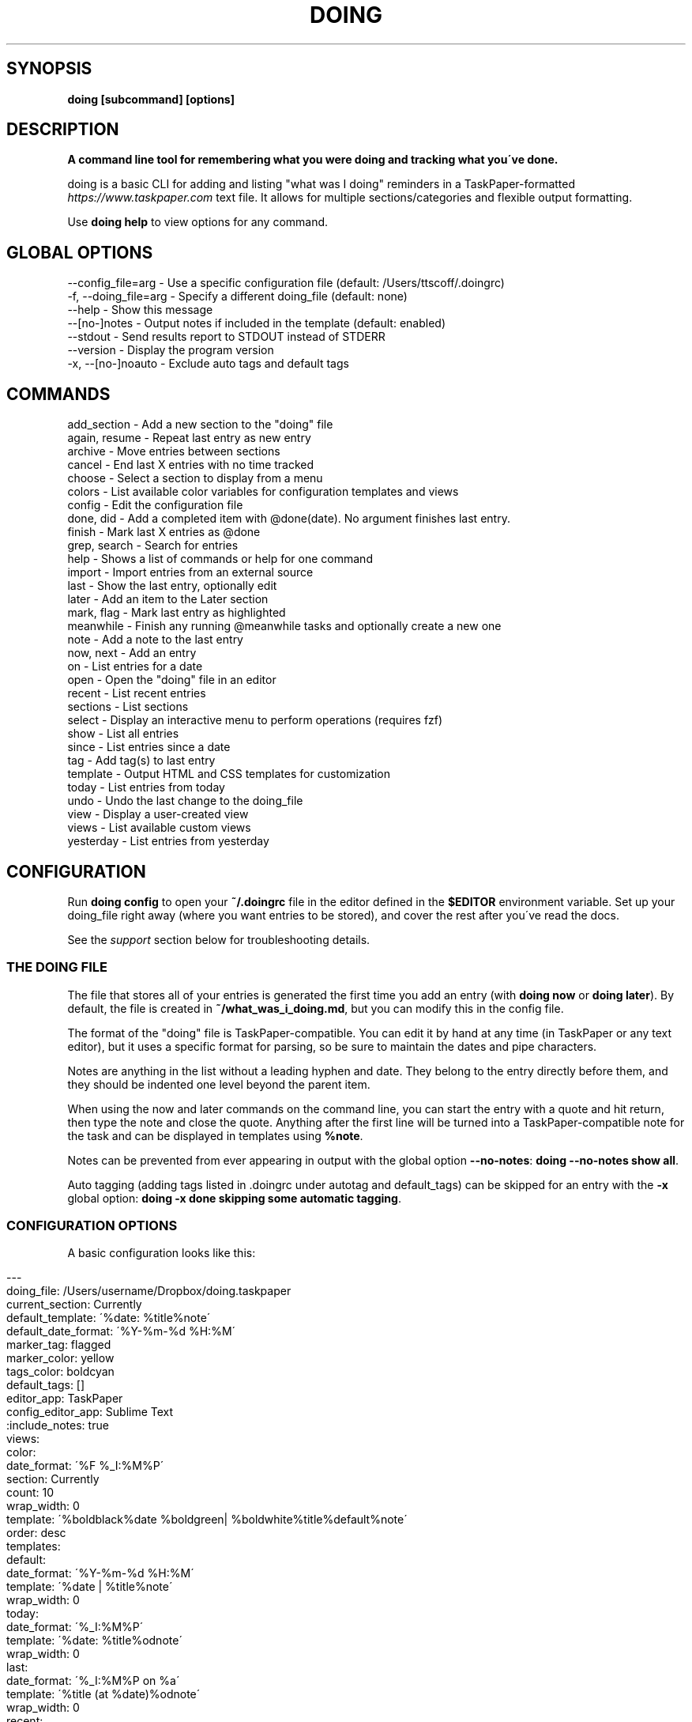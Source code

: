 .\" generated with Ronn/v0.7.3
.\" http://github.com/rtomayko/ronn/tree/0.7.3
.
.TH "DOING" "1" "September 2021" "" ""
.
.SH "SYNOPSIS"
\fBdoing [subcommand] [options]\fR
.
.SH "DESCRIPTION"
\fBA command line tool for remembering what you were doing and tracking what you\'ve done\.\fR
.
.P
doing is a basic CLI for adding and listing "what was I doing" reminders in a TaskPaper\-formatted \fIhttps://www\.taskpaper\.com\fR text file\. It allows for multiple sections/categories and flexible output formatting\.
.
.P
Use \fBdoing help\fR to view options for any command\.
.
.SH "GLOBAL OPTIONS"
.
.nf

\-\-config_file=arg    \- Use a specific configuration file (default: /Users/ttscoff/\.doingrc)
\-f, \-\-doing_file=arg \- Specify a different doing_file (default: none)
\-\-help               \- Show this message
\-\-[no\-]notes         \- Output notes if included in the template (default: enabled)
\-\-stdout             \- Send results report to STDOUT instead of STDERR
\-\-version            \- Display the program version
\-x, \-\-[no\-]noauto    \- Exclude auto tags and default tags
.
.fi
.
.SH "COMMANDS"
.
.nf

add_section    \- Add a new section to the "doing" file
again, resume \- Repeat last entry as new entry
archive        \- Move entries between sections
cancel         \- End last X entries with no time tracked
choose         \- Select a section to display from a menu
colors         \- List available color variables for configuration templates and views
config         \- Edit the configuration file
done, did    \- Add a completed item with @done(date)\. No argument finishes last entry\.
finish         \- Mark last X entries as @done
grep, search \- Search for entries
help           \- Shows a list of commands or help for one command
import         \- Import entries from an external source
last           \- Show the last entry, optionally edit
later          \- Add an item to the Later section
mark, flag    \- Mark last entry as highlighted
meanwhile      \- Finish any running @meanwhile tasks and optionally create a new one
note           \- Add a note to the last entry
now, next    \- Add an entry
on             \- List entries for a date
open           \- Open the "doing" file in an editor
recent         \- List recent entries
sections       \- List sections
select         \- Display an interactive menu to perform operations (requires fzf)
show           \- List all entries
since          \- List entries since a date
tag            \- Add tag(s) to last entry
template       \- Output HTML and CSS templates for customization
today          \- List entries from today
undo           \- Undo the last change to the doing_file
view           \- Display a user\-created view
views          \- List available custom views
yesterday      \- List entries from yesterday
.
.fi
.
.SH "CONFIGURATION"
Run \fBdoing config\fR to open your \fB~/\.doingrc\fR file in the editor defined in the \fB$EDITOR\fR environment variable\. Set up your doing_file right away (where you want entries to be stored), and cover the rest after you\'ve read the docs\.
.
.P
See the \fIsupport\fR section below for troubleshooting details\.
.
.SS "THE DOING FILE"
The file that stores all of your entries is generated the first time you add an entry (with \fBdoing now\fR or \fBdoing later\fR)\. By default, the file is created in \fB~/what_was_i_doing\.md\fR, but you can modify this in the config file\.
.
.P
The format of the "doing" file is TaskPaper\-compatible\. You can edit it by hand at any time (in TaskPaper or any text editor), but it uses a specific format for parsing, so be sure to maintain the dates and pipe characters\.
.
.P
Notes are anything in the list without a leading hyphen and date\. They belong to the entry directly before them, and they should be indented one level beyond the parent item\.
.
.P
When using the now and later commands on the command line, you can start the entry with a quote and hit return, then type the note and close the quote\. Anything after the first line will be turned into a TaskPaper\-compatible note for the task and can be displayed in templates using \fB%note\fR\.
.
.P
Notes can be prevented from ever appearing in output with the global option \fB\-\-no\-notes\fR: \fBdoing \-\-no\-notes show all\fR\.
.
.P
Auto tagging (adding tags listed in \.doingrc under autotag and default_tags) can be skipped for an entry with the \fB\-x\fR global option: \fBdoing \-x done skipping some automatic tagging\fR\.
.
.SS "CONFIGURATION OPTIONS"
A basic configuration looks like this:
.
.IP "" 4
.
.nf

\-\-\-
doing_file: /Users/username/Dropbox/doing\.taskpaper
current_section: Currently
default_template: \'%date: %title%note\'
default_date_format: \'%Y\-%m\-%d %H:%M\'
marker_tag: flagged
marker_color: yellow
tags_color: boldcyan
default_tags: []
editor_app: TaskPaper
config_editor_app: Sublime Text
:include_notes: true
views:
  color:
    date_format: \'%F %_I:%M%P\'
    section: Currently
    count: 10
    wrap_width: 0
    template: \'%boldblack%date %boldgreen| %boldwhite%title%default%note\'
    order: desc
templates:
  default:
    date_format: \'%Y\-%m\-%d %H:%M\'
    template: \'%date | %title%note\'
    wrap_width: 0
  today:
    date_format: \'%_I:%M%P\'
    template: \'%date: %title%odnote\'
    wrap_width: 0
  last:
    date_format: \'%_I:%M%P on %a\'
    template: \'%title (at %date)%odnote\'
    wrap_width: 0
  recent:
    date_format: \'%_I:%M%P\'
    template: \'%date > %title%odnote\'
    wrap_width: 50
autotag:
  whitelist:
  \- coding
  \- design
  synonyms:
    brainstorming:
    \- thinking
    \- idea
html_template:
  haml:
  css:
.
.fi
.
.IP "" 0
.
.P
The config file is stored in \fB~/\.doingrc\fR, and a skeleton file is created on the first run\. Just run doing on its own to create the file\.
.
.SS "PER\-FOLDER CONFIGURATION"
Any options found in a \fB\.doingrc\fR anywhere in the hierarchy between your current folder and your home folder will be appended to the base configuration, overriding or extending existing options\. This allows you to put a \fB\.doingrc\fR file into the base of a project and add specific configurations (such as default tags) when working in that project on the command line\. These can be cascaded, with the closest \fB\.doingrc\fR to your current directory taking precedence, though I\'m not sure why you\'d want to deal with that\.
.
.P
Possible uses:
.
.IP "\(bu" 4
Define custom HTML output on a per\-project basis using the html_template option for custom templates\. Customize time tracking reports based on project or client\.
.
.IP "\(bu" 4
Define default_tags for a project so that every time you \fBdoing now\fR from within that project directory or its subfolders, it gets tagged with that project automatically\.
.
.IP "" 0
.
.P
Any part of the configuration can be copied into these local files and modified\. You only need to include the parts you want to change or add\.
.
.SS "DOING FILE LOCATION"
The one thing you\'ll probably want to adjust is the file that the notes are stored in\. That\'s the doing_file key:
.
.IP "" 4
.
.nf

doing_file: /Users/username/Dropbox/nvALT2\.2/?? What was I doing\.md
.
.fi
.
.IP "" 0
.
.P
I keep mine in my nvALT folder for quick access and syncing between machines\. If desired, you can give it a \fB\.taskpaper\fR extension to make it more recognizable to other applications\. (If you do that in nvALT, make sure to add taskpaper as a recognized extension in preferences)\.
.
.SS "CURRENT ACTIONS SECTION"
You can rename the section that holds your current tasks\. By default, this is Currently, but if you have some other bright idea, feel free:
.
.IP "" 4
.
.nf

current_section: Currently
.
.fi
.
.IP "" 0
.
.SS "DEFAULT EDITORS"
The setting editor_app only applies to Mac OS X users\. It\'s the default application that the command \fBdoing open\fR will open your WWID file in\. Personally, I use \fBeditor_app: TaskPaper\fR\. If this is blank, it will be opened by whatever the system default is for the doing file extension (default is \fB\.md\fR), or you can use \fB\-a app_name\fR or \fB\-b bundle_id\fR to override\.
.
.P
You can define a separate app to open the config file in when running \fBdoing config\fR\. The key for this is config_editor_app\.
.
.P
In the case of the \fBdoing now \-e\fR command, your \fB$EDITOR\fR environment variable will be used to complete the entry text and notes\. Set it in your \fB~/\.bash_profile\fR or whatever is appropriate for your system:
.
.IP "" 4
.
.nf

export EDITOR="mate \-w"
.
.fi
.
.IP "" 0
.
.P
The only requirements are that your editor be launchable from the command line and able to "wait\." In the case of Sublime Text and TextMate, just use \fB\-w\fR like this: \fBexport EDITOR="subl \-w"\fR\.
.
.SS "TEMPLATES"
The config also contains templates for various command outputs\. Include placeholders by placing a % before the keyword\. The available tokens are:
.
.IP "\(bu" 4
\fB%title\fR: the "what was I doing" entry line
.
.IP "\(bu" 4
\fB%date\fR: the date based on the template\'s date_format setting
.
.IP "\(bu" 4
\fB%shortdate\fR: a custom date formatter that removes the day/month/year from the entry if they match the current day/month/year
.
.IP "\(bu" 4
\fB%note\fR: Any note in the entry will be included here, a newline and tabs are automatically added\.
.
.IP "\(bu" 4
\fB%odnote\fR: The notes with a leading tab removed (outdented note)
.
.IP "\(bu" 4
\fB%chompnote\fR: Notes on one line, beginning and trailing whitespace removed\.
.
.IP "\(bu" 4
\fB%section\fR: The section/project the entry is currently in
.
.IP "\(bu" 4
\fB%hr\fR: a horizontal rule (\fB\-\fR) the width of the terminal
.
.IP "\(bu" 4
\fB%hr_under\fR: a horizontal rule (_) the width of the terminal
.
.IP "\(bu" 4
\fB%n\fR: inserts a newline
.
.IP "\(bu" 4
\fB%t\fR: inserts a tab
.
.IP "\(bu" 4
.
.IP "\(bu" 4
you can prefix bg to affect background colors (\fB%bgyellow\fR)
.
.IP "\(bu" 4
prefix bold and boldbg for strong colors (\fB%boldgreen\fR, \fB%boldbgblue\fR)
.
.IP "\(bu" 4
there are some random special combo colors\. Use \fBdoing colors\fR to see the list
.
.IP "" 0

.
.IP "\(bu" 4
\fB%interval\fR: when used with the \fB\-t\fR switch on the show command, it will display the time between a timestamp or \fI@start(date)\fR tag and the \fI@done(date)\fR tag, if it exists\. Otherwise, it will remain empty\.
.
.IP "" 0
.
.P
Date formats are based on Ruby strftime \fIhttp://www\.ruby\-doc\.org/stdlib\-2\.1\.1/libdoc/date/rdoc/Date\.html#method\-i\-strftime\fR formatting\.
.
.P
My normal template for the recent command looks like this:
.
.IP "" 4
.
.nf

recent:
  date_format: \'%_I:%M%P\'
  template: \'%date > %title%odnote\'
  wrap_width: 88
.
.fi
.
.IP "" 0
.
.P
And it outputs:
.
.IP "" 4
.
.nf

$ doing recent 3
 4:30am > Made my console script smarter\.\.\.
    Checks first argument to see if it\'s a file, if it is, that\'s the log

    Else, it checks the first argument for a "\.log" suffix and does a search in the user
    application logs with find for it\.

    Otherwise, system\.log\.

    I also made an awesome Cope wrapper for it\.\.\.
12:00pm > Working on doing again\.
12:45pm > I think this thing (doing) is ready to document and distribute
$
.
.fi
.
.IP "" 0
.
.P
You can get pretty clever and include line breaks and other formatting inside of double quotes\. If you want multiline templates, just use \fB\en\fR in the template line, and after the next run it will be rewritten as proper YAML automatically\.
.
.P
For example, this block:
.
.IP "" 4
.
.nf

recent:
  date_format: \'%_I:%M%P\'
  template: "\en%hr\en%date\en > %title%odnote\en%hr_under"
  wrap_width: 100
.
.fi
.
.IP "" 0
.
.P
will rewrite to:
.
.IP "" 4
.
.nf

recent:
  date_format: \'%_I:%M%P\'
  template: |2\-

    %hr
    %date
     > %title%odnote
    %hr_under
  wrap_width: 100
.
.fi
.
.IP "" 0
.
.P
and output my recent entries like this:
.
.IP "" 4
.
.nf

$ doing recent 3
\-\-\-\-\-\-\-\-\-\-\-\-\-\-\-\-\-\-\-\-\-\-\-\-\-\-\-\-\-\-\-\-\-\-\-\-\-\-\-\-\-\-\-\-\-\-\-\-\-\-\-\-\-\-\-\-\-\-\-\-\-\-\-\-\-\-\-\-\-\-\-
 4:30am
 > Made my console script smarter\.\.\.
    Checks first argument to see if it\'s a file, if it is, that\'s the log

    Else, it checks the first argument for a "\.log" suffix and does a search in the user application
    logs with find for it\.

    Otherwise, system\.log\.

    I also made an awesome Cope wrapper for it\.\.\.
_______________________________________________________________________

\-\-\-\-\-\-\-\-\-\-\-\-\-\-\-\-\-\-\-\-\-\-\-\-\-\-\-\-\-\-\-\-\-\-\-\-\-\-\-\-\-\-\-\-\-\-\-\-\-\-\-\-\-\-\-\-\-\-\-\-\-\-\-\-\-\-\-\-\-\-\-
12:00pm
 > Working on doing again\.
_______________________________________________________________________

\-\-\-\-\-\-\-\-\-\-\-\-\-\-\-\-\-\-\-\-\-\-\-\-\-\-\-\-\-\-\-\-\-\-\-\-\-\-\-\-\-\-\-\-\-\-\-\-\-\-\-\-\-\-\-\-\-\-\-\-\-\-\-\-\-\-\-\-\-\-\-
12:45pm
 > I think this thing (doing) is ready to document and distribute
_______________________________________________________________________

$
.
.fi
.
.IP "" 0
.
.SS "CUSTOM VIEWS"
You can create your own "views" in the \fB~/\.doingrc\fR file and view them with \fBdoing view view_name\fR\. Just add a section like this:
.
.IP "" 4
.
.nf

views:
  old:
    section: Old
    count: 5
    wrap_width: 0
    date_format: \'%F %_I:%M%P\'
    template: \'%date | %title%note\'
    order: asc
    tags: done finished cancelled
    tags_bool: ANY
.
.fi
.
.IP "" 0
.
.P
You can add additional custom views\. Just nest them under the views key (indented two spaces from the edge)\. Multiple views would look like this:
.
.IP "" 4
.
.nf

views:
  later:
    section: Later
    count: 5
    wrap_width: 60
    date_format: \'%F %_I:%M%P\'
    template: \'%date | %title%note\'
  old:
    section: Old
    count: 5
    wrap_width: 0
    date_format: \'%F %_I:%M%P\'
    template: \'%date | %title%note\'
.
.fi
.
.IP "" 0
.
.P
The section key is the default section to pull entries from\. Count and section can be overridden at runtime with the \fB\-c\fR and \fB\-s\fR flags\. Setting section to All will combine all sections in the output\.
.
.P
You can add new sections with \fBdoing add_section section_name\fR\. You can also create them on the fly by using the \fB\-s section_name\fR flag when running \fBdoing now\fR\. For example, \fBdoing now \-s Misc just a random side note\fR would create the "just a random side note" entry in a new section called "Misc," if Misc didn\'t already exist\.
.
.P
The tags and tags_bool keys allow you to specify tags that the view is filtered by\. You can list multiple tags separated by spaces, and then use tags_bool to specify ALL, ANY, or NONE to determine how it handles the multiple tags\.
.
.P
The order key defines the sort order of the output\. This is applied \fIafter\fR the tasks are retrieved and cut off at the maximum number specified in count\.
.
.P
Regarding colors, you can use them to create very nice displays if you\'re outputting to a color terminal\. Example:
.
.IP "" 4
.
.nf

color:
  date_format: \'%F %_I:%M%P\'
  section: Currently
  count: 10
  wrap_width: 0
  template: \'%boldblack%date %boldgreen| %boldwhite%title%default%note\'
.
.fi
.
.IP "" 0
.
.P
Outputs:
.
.P
.
.P
You can also specify a default output format for a view\. Most of the optional output formats override the template specification (html, csv, json)\. If the view command is used with the \fB\-o\fR flag, it will override what\'s specified in the file\.
.
.SS "COLORS"
You can use the following colors in view templates\. Set a foreground color with a named color:
.
.IP "" 4
.
.nf

%black
%red
%green
%yellow
%blue
%magenta
%cyan
%white
.
.fi
.
.IP "" 0
.
.P
You can also add a background color (\fB%bg[color]\fR) by placing one after the foreground color:
.
.IP "" 4
.
.nf

%white%bgblack
%black%bgred
\.\.\.etc\.
.
.fi
.
.IP "" 0
.
.P
There are bold variants for both foreground and background colors
.
.IP "" 4
.
.nf

%boldblack
%boldred
\.\.\. etc\.

%boldbgblack
%boldbgred
\.\.\. etc\.
.
.fi
.
.IP "" 0
.
.P
And a few special colors you\'ll just have to try out to see (or just run \fBdoing colors\fR):
.
.IP "" 4
.
.nf

%softpurple
%hotpants
%knightrider
%flamingo
%yeller
%whiteboard
.
.fi
.
.IP "" 0
.
.P
Any time you use one of the foreground colors it will reset the bold and background settings to their default automatically\. You can force a reset to default terminal colors using \fB%default\fR\.
.
.SS "HTML TEMPLATES"
For commands that provide an HTML output option, you can customize the templates used for markup and CSS\. The markup uses HAML \fIhttp://haml\.info/\fR, and the styles are pure CSS\.
.
.P
To export the default configurations for customization, use \fBdoing templates \-\-type=[HAML|CSS]\fR\. This will output to STDOUT where you can pipe it to a file, e\.g\. \fBdoing templates \-\-type=HAML > my_template\.haml\fR\. You can modify the markup, the CSS, or both\.
.
.P
Once you have either or both of the template files, edit \fB\.doingrc\fR and look for the \fBhtml_template:\fR section\. There are two subvalues, \fBhaml:\fR and \fBcss:\fR\. Add the path to the templates you want to use\. A tilde may be substituted for your home directory, e\.g\. \fBcss: ~/styles/doing\.css\fR\.
.
.SS "AUTOTAGGING"
Keywords in your entries can trigger automatic tagging, just to make life easier\. There are three tools available: default tags, whitelisting, and synonym tagging\.
.
.P
Default tags are tags that are applied to every entry\. You probably don\'t want to add these in the root configuration, but using a local \fB\.doingrc\fR in a project directory that defines default tags for that project allows anything added from that directory to be tagged automatically\. A local \fB\.doingrc\fR in my Marked development directory might contain:
.
.IP "" 4
.
.nf

\-\-\-
default_tags: [marked,coding]
.
.fi
.
.IP "" 0
.
.P
And anything I enter while in the directory gets tagged with \fI@marked\fR and \fI@coding\fR\.
.
.P
A whitelist is a list of words that should be converted directly into \fI@tags\fR\. If my whitelist contains "design" and I type \fBdoing now working on site design\fR, that\'s automatically converted to "working on site @design\."
.
.P
Synonyms allow you to define keywords that will trigger their parent tag\. If I have a tag called \fI@design\fR, I can add "typography" as a synonym\. Then entering \fBdoing now working on site typography\fR will become "working on site typography @design\."
.
.P
White lists and synonyms are defined like this:
.
.IP "" 4
.
.nf

autotag:
  synonyms:
    design:
    \- typography
    \- layout
    brainstorming
    \- thinking
    \- idea
  whitelist:
  \- brainstorming
  \- coding
.
.fi
.
.IP "" 0
.
.P
Note that you can include a tag with synonyms in the whitelist as well to tag it directly when used\.
.
.SH "USAGE"
.
.nf

doing [global options] command [command options] [arguments\.\.\.]
.
.fi
.
.SS "GLOBAL OPTIONS:"
.
.nf

\-f, \-\-doing_file=arg \- Specify a different doing_file (default: none)
\-\-help               \- Show this message
\-\-[no\-]notes         \- Output notes if included in the template (default: enabled)
\-\-stdout             \- Send results report to STDOUT instead of STDERR
\-\-version            \- Display the program version
\-x, \-\-[no\-]noauto    \- Exclude auto tags and default tags
.
.fi
.
.SS "COMMANDS:"
.
.nf

help           \- Shows a list of commands and global options
help [command] \- Shows help for any command (`doing help now`)
.
.fi
.
.P
\fBAdding entries:\fR
.
.IP "" 4
.
.nf

now, did      \- Add an entry
later         \- Add an item to the Later section
done          \- Add a completed item with @done(date)\. No argument finishes last entry\.
meanwhile     \- Finish any @meanwhile tasks and optionally create a new one
again, resume \- Duplicate the last entry as new entry (without @done tag)
.
.fi
.
.IP "" 0
.
.P
The \fBdoing now\fR command can accept \fB\-s section_name\fR to send the new entry straight to a non\-default section\. It also accepts \fB\-\-back=AMOUNT\fR to let you specify a start date in the past using "natural language\." For example, \fBdoing now \-\-back=25m ENTRY\fR or \fBdoing now \-\-back="yesterday 3:30pm" ENTRY\fR\.
.
.P
If you want to use \fB\-\-back\fR with \fBdoing done\fR but want the end time to be different than the start time, you can either use \fB\-\-took\fR in addition, or just use \fB\-\-took\fR on its own as it will backdate the start time such that the end time is now and the duration is equal to the value of the \fB\-\-took\fR argument\.
.
.P
You can finish the last unfinished task when starting a new one using \fBdoing now\fR with the \fB\-f\fR switch\. It will look for the last task not marked \fI@done\fR and add the \fI@done\fR tag with the start time of the new task (either the current time or what you specified with \fB\-\-back\fR)\.
.
.P
\fBdoing done\fR is used to add an entry that you\'ve already completed\. Like now, you can specify a section with \fB\-s section_name\fR\. You can also skip straight to Archive with \fB\-a\fR\.
.
.P
\fBdoing done\fR can also backdate entries using natural language with \fB\-\-back 15m\fR or \fB\-\-back "3/15 3pm"\fR\. That will modify the starting timestamp of the entry\. You can also use \fB\-\-took 1h20m\fR or \fB\-\-took 1:20\fR to set the finish date based on a "natural language" time interval\. If \fB\-\-took\fR is used without \fB\-\-back\fR, then the start date is adjusted (\fB\-\-took\fR interval is subtracted) so that the completion date is the current time\.
.
.P
When used with \fBdoing done\fR, \fB\-\-back\fR and \fB\-\-took\fR allow time intervals to be accurately counted when entering items after the fact\. \fB\-\-took\fR is also available for the \fBdoing finish\fR command, but cannot be used in conjunction with \fB\-\-back\fR\. (In finish they both set the end date, and neither has priority\. \fB\-\-back\fR allows specific days/times, \fB\-\-took\fR uses time intervals\.)
.
.P
All of these commands accept a \fB\-e\fR argument\. This opens your command line editor (as defined in the environment variable \fB$EDITOR\fR)\. Add your entry, save the temp file, and close it\. The new entry is added\. Anything after the first line is included as a note on the entry\.
.
.P
\fBdoing again\fR (or \fBdoing resume\fR) will duplicate the last @done entry (most recently completed) with a new start date (and without the @done tag)\. To resume the last entry matching specific tags, use \fB\-\-tag=TAG\fR\. You can specify multiple tags by separating with a comma\. Multiple tags are combined with \'AND\' by default (all tags must exist on the entry to match), but you can use \fB\-\-bool=\fR to set it to \'OR\' or \'NOT\'\. By default the new entry will be added to the same section as the matching entry, but you can specify a section with \fB\-\-in=SECTION\fR\.
.
.P
\fBdoing meanwhile\fR is a special command for creating and finishing tasks that may have other entries come before they\'re complete\. When you create an entry with \fBdoing meanwhile [entry text]\fR, it will automatically complete the last \fI@meanwhile\fR item (dated \fI@done\fR tag) and add the \fI@meanwhile\fR tag to the new item\. This allows time tracking on a more general basis, and still lets you keep track of the smaller things you do while working on an overarching project\. The meanwhile command accepts \fB\-\-back [time]\fR and will backdate the \fI@done\fR tag and start date of the new task at the same time\. Running meanwhile with no arguments will simply complete the last \fI@meanwhile\fR task\.
.
.P
See \fBdoing help meanwhile\fR for more options\.
.
.P
\fBModifying entries:\fR
.
.IP "" 4
.
.nf

finish      \- Mark last X entries as @done
cancel      \- Mark last X entries as @done without completion date
tag         \- Tag last entry
note        \- Add a note to the last entry
.
.fi
.
.IP "" 0
.
.P
\fBFinishing\fR
.
.P
\fBdoing finish\fR by itself is the same as \fBdoing done\fR by itself\. It adds \fI@done(timestamp)\fR to the last entry\. It also accepts a numeric argument to complete X number of tasks back in history\. Add \fB\-a\fR to also archive the affected entries\.
.
.P
\fBdoing finish\fR also provides an \fB\-\-auto\fR flag, which you can use to set the end time of any entry to 1 minute before the start time of the next\. Running a command such as \fBdoing finish \-\-auto 10\fR will go through the last 10 entries and sequentially update any without a \fI@done\fR tag with one set to the time just before the next entry in the list\.
.
.P
As mentioned above, finish also accepts \fB\-\-back "2 hours"\fR (sets the finish date from time now minus interval) or \fB\-\-took 30m\fR (sets the finish date to time started plus interval) so you can accurately add times to completed tasks, even if you don\'t do it in the moment\.
.
.P
Both done and finish accept an \fB\-\-archive\fR switch which immediately moves the completed entries to the Archive section with a \fB@from(Project)\fR tag\.
.
.P
You can finish the last entry containing a specific tag or combination of tags using the \fB\-\-tag\fR flag\. Multiple tags are separated by commas\. By default tags are combined with an AND boolean, meaning the entry must contain all specified tags to be considered\. For example, to finish the last entry containing both "@work" and "@project1", you would use:
.
.IP "" 4
.
.nf

doing finish \-\-tag=work,project1
.
.fi
.
.IP "" 0
.
.P
You can change the boolean using \fB\-\-bool=OR\fR (last entry containing any of the specified tags) or \fB\-\-bool=NOT\fR (last entry containing none of the tags)\.
.
.P
You can also include a \fB\-\-no\-date\fR switch to add \fB@done\fR without a finish date, meaning no time is tracked for the task\. \fBdoing cancel\fR is an alias for this\. Like finish, cancel accepts a count to act on the last X entries, as well as \fB\-\-archive\fR and \fB\-\-section\fR options\. cancel also accepts the \fB\-\-tag\fR and \fB\-\-bool\fR flags for tag filtering\.
.
.P
\fBTagging and Autotagging\fR
.
.P
tag adds one or more tags to the last entry, or specify a count with \fB\-c X\fR\. Tags are specified as basic arguments, separated by spaces\. For example:
.
.IP "" 4
.
.nf

doing tag \-c 3 client cancelled
.
.fi
.
.IP "" 0
.
.P
\&\.\.\. will mark the last three entries as \fI@client @cancelled\fR\. Add \fB\-r\fR as a switch to remove the listed tags instead\.
.
.P
You can optionally define keywords for common tasks and projects in your \fB\.doingrc\fR file\. When these keywords appear in an item title, they\'ll automatically be converted into @tags\. The whitelist tags are exact (but case insensitive) matches\.
.
.P
You can also define synonyms, which will add a tag at the end based on keywords associated with it\. When defining synonym keys, be sure to indent but \fInot\fR hyphenate the keys themselves, while hyphenating the list of synonyms at the same indent level as their key\. See playing and writing in the example below for illustration\. Follow standard YAML syntax\.
.
.P
To add autotagging, include a section like this in your \fB~/\.doingrc\fR file:
.
.IP "" 4
.
.nf

autotag:
  whitelist:
  \- doing
  \- mindmeister
  \- marked
  \- playing
  \- working
  \- writing
  synonyms:
    playing:
    \- hacking
    \- tweaking
    \- toying
    \- messing
    writing:
    \- blogging
    \- posting
    \- publishing
.
.fi
.
.IP "" 0
.
.P
\fBTag transformation\fR
.
.P
You can include a transform section in the autotag config which contains pairs of regular expressions and replacement patterns separated by a colon\. These will be used to look at existing tags in the text and generate additional tags from them\. For example:
.
.P
autotag: transform: \- (\ew+)\-\ed+:$1
.
.P
This creates a search pattern looking for a string of word characters followed by a hyphen and one or more digits, e\.g\. \fB@projecttag\-12\fR\. Do not include the @ symbol in the pattern\. The replacement (\fB$1\fR) indicates that the first matched group (in parenthesis) should be used to generate the new tag, resulting in \fB@projecttag\fR being added to the entry\.
.
.P
\fBAnnotating\fR
.
.P
note lets you append a note to the last entry\. You can specify a section to grab the last entry from with \fB\-s section_name\fR\. \fB\-e\fR will open your \fB$EDITOR\fR for typing the note, but you can also just include it on the command line after any flags\. You can also pipe a note in on STDIN (\fBecho "fun stuff"|doing note\fR)\. If you don\'t use the \fB\-r\fR switch, new notes will be appended to the existing notes, and using the \fB\-e\fR switch will let you edit and add to an existing note\. The \fB\-r\fR switch will remove/replace a note; if there\'s new note text passed when using the \fB\-r\fR switch, it will replace any existing note\. If the \fB\-r\fR switch is used alone, any existing note will be removed\.
.
.P
You can also add notes at the time of entry by using the \fB\-n\fR or \fB\-\-note\fR flag with \fBdoing now\fR, \fBdoing later\fR, or \fBdoing done\fR\. If you pass text to any of the creation commands which has multiple lines, everything after the first line break will become the note\.
.
.P
If a string passed to now, later, or done has a parenthetical at the end, the parenthetical will be removed from the title and its contents added as a note\. So \fBdoing now Working on @project1 (Adding some unit tests)\fR would create an entry titled "Working on @project1" with a note "Adding some unit tests\." This is the equivalent of \fBdoing now Working on @project1 \-n "Adding some unit tests"\fR\.
.
.P
\fBDisplaying entries:\fR
.
.IP "" 4
.
.nf

show      \- List all entries
recent    \- List recent entries
today     \- List entries from today
yesterday \- List entries from yesterday
last      \- Show the last entry
grep      \- Show entries matching text or pattern
.
.fi
.
.IP "" 0
.
.P
\fBdoing show\fR on its own will list all entries in the "Currently" section\. Add a section name as an argument to display that section instead\. Use "all" to display all entries from all sections\.
.
.P
You can filter the show command by tags\. Simply list them after the section name (or all)\. The boolean defaults to ANY, meaning any entry that contains any of the listed tags will be shown\. You can use \fB\-b ALL\fR or \fB\-b NONE\fR to change the filtering behavior: \fBdoing show all done cancelled \-b NONE\fR will show all tasks from all sections that do not have either \fI@done\fR or \fI@cancelled\fR tags\.
.
.P
Use \fB\-c X\fR to limit the displayed results\. Combine it with \fB\-a newest\fR or \fB\-a oldest\fR to choose which chronological end it trims from\. You can also set the sort order of the output with \fB\-s asc\fR or \fB\-s desc\fR\.
.
.P
The show command can also show the time spent on a task if it has a \fI@done(date)\fR tag with the \fB\-t\fR option\. This requires that you include a \fB%interval\fR token in template \-> default in the config\. You can also include \fI@start(date)\fR tags, which override the timestamp when calculating the intervals\.
.
.P
If you have a use for it, you can use \fB\-o csv\fR on the show or view commands to output the results as a comma\-separated CSV to STDOUT\. Redirect to a file to save it: \fBdoing show all done \-o csv > ~/Desktop/done\.csv\fR\. You can do the same with \fB\-o json\fR\.
.
.P
\fBdoing yesterday\fR is great for stand\-ups (thanks to Sean Collins \fIhttps://github\.com/sc68cal\fR for that!)\. Note that you can show yesterday\'s activity from an alternate section by using the section name as an argument (e\.g\. \fBdoing yesterday archive\fR)\.
.
.P
\fBdoing on\fR allows for full date ranges and filtering\. \fBdoing on saturday\fR, or \fBdoing on one month to today\fR will give you ranges\. You can use the same terms with the show command by adding the \fB\-f\fR or \fB\-\-from\fR flag\. \fBdoing show @done \-\-from "monday to friday"\fR will give you all of your completed items for the last week (assuming it\'s the weekend)\.
.
.P
You can also show entries matching a search string with \fBdoing grep\fR (synonym \fBdoing search\fR)\. If you want to search with regular expressions or for an exact match, surround your search query with forward slashes, e\.g\. \fBdoing search /project name/\fR\. If you pass a search string without slashes, it\'s treated as a fuzzy search string, meaning matches can be found as long as the characters in the search string are in order and with no more than three other characters between each\. By default searches are across all sections, but you can limit it to one with the \fB\-s SECTION_NAME\fR flag\. Searches can be displayed with the default template, or output as HTML, CSV, or JSON\.
.
.P
\fBModifying the last entry\fR
.
.P
If you want to make a change to the last entry added, use \fBdoing last \-e\fR\. The \fB\-e\fR flag opens the last entry (including note) in your editor, and when you close your editor, your doing file will be updated with any changes you made to the entry\.
.
.P
You can choose the last entry in a specific section by including the \fB\-s\fR flag, so \fBdoing last \-s Later \-e\fR would edit the most recent entry in the Later section\.
.
.P
You can also use text search or a tag filter to get an entry earlier than the most recent one\. A tag search with \fBdoing last \-\-tag=project1 \-e\fR will edit the last entry tagged \fB@project1\fR\. Multiple tags can be combined with commas, and you can use \fB\-\-bool\fR to specify whether the search is AND (matches all tags given), OR (matches any tag given), or NOT (matches none of the tags)\.
.
.P
You can edit the last entry that matches a search string with \fB\-\-search=QUERY\fR\. QUERY can either be a raw string, or you can surround it with slashes to search by regex (\fBdoing last \-\-search="/project\./" \-e\fR)\. If the string is raw text, fuzzy matching will be used, so the characters must be in order but can be separated by up to three other characters\.
.
.P
Both \fB\-\-tag\fR and \fB\-\-search\fR can be constrained to a single section with \fB\-s SECTION\fR\.
.
.P
\fBViews\fR
.
.IP "" 4
.
.nf

view     \- Display a user\-created view
views    \- List available custom views
.
.fi
.
.IP "" 0
.
.P
Display any of the custom views you make in \fB~/\.doingrc\fR with the view command\. Use \fBdoing views\fR to get a list of available views\. Any time a section or view is specified on the command line, fuzzy matching will be used to find the closest match\. Thus, lat will match Later, etc\.\.
.
.P
\fBSections\fR
.
.IP "" 4
.
.nf

sections    \- List sections
choose      \- Select a section to display from a menu
add_section \- Add a new section to the "doing" file
.
.fi
.
.IP "" 0
.
.P
\fBUTILITIES\fR
.
.IP "" 4
.
.nf

archive  \- Move entries between sections
open     \- Open the "doing" file in an editor (OS X)
config   \- Edit the default configuration
.
.fi
.
.IP "" 0
.
.P
\fBARCHIVING\fR
.
.IP "" 4
.
.nf

COMMAND OPTIONS
    \-k, \-\-keep=arg \- Count to keep (ignored if archiving by tag) (default: 5)
    \-t, \-\-to=arg   \- Move entries to (default: Archive)
    \-b, \-\-bool=arg \- Tag boolean (default: AND)
.
.fi
.
.IP "" 0
.
.P
The archive command will move entries from one section (default: Currently) to another section (default: Archive)\.
.
.P
\fBdoing archive\fR on its own will move all but the most recent 5 entries from currently into the archive\.
.
.P
\fBdoing archive other_section\fR will archive from other_section to Archive\.
.
.P
\fBdoing archive other_section \-t alternate\fR will move from other_section to alternate\. You can use the \fB\-k\fR flag on any of these to change the number of items to leave behind\. To move everything, use \fB\-k 0\fR\.
.
.P
You can also use tags to archive\. You define the section first, and anything following it is treated as tags\. If your first argument starts with \fB@\fR, it will assume all sections and assume any following arguments are tags\.
.
.P
By default, tag archiving uses an AND boolean, meaning all the tags listed must exist on the entry for it to be moved\. You can change this behavior with \fB\-b OR\fR or \fB\-b NONE\fR (ALL and ANY also work)\.
.
.P
Example: Archive all Currently items for \fI@client\fR that are marked \fI@done\fR
.
.IP "" 4
.
.nf

doing archive @client @done
.
.fi
.
.IP "" 0
.
.SH "EXTRAS"
.
.SS "SHELL COMPLETION"
\fBBash:\fR See the file \fBdoing\.completion\.bash\fR \fIhttps://github\.com/ttscoff/doing/blob/master/doing\.completion\.bash\fR in the git repository for full bash completion\. Thanks to fcrespo82 \fIhttps://github\.com/fcrespo82\fR for getting it started \fIhttps://gist\.github\.com/fcrespo82/9609318\fR\.
.
.P
\fBZsh:\fR See the file \fBdoing\.completion\.zsh\fR \fIhttps://github\.com/ttscoff/doing/blob/master/doing\.completion\.zsh\fR in the git repository for zsh completion\. Courtesy of Gabe Anzelini \fIhttps://github\.com/gabeanzelini\fR\.
.
.P
\fBFish:\fR See the file \fBdoing\.fish\fR \fIhttps://github\.com/ttscoff/doing/blob/master/doing\.fish\fR in the git repository for Fish completion\. This is the least complete of all of the completions, but it will autocomplete the first level of subcommands, and your custom sections and views for the \fBdoing show\fR and \fBdoing view\fR commands\.
